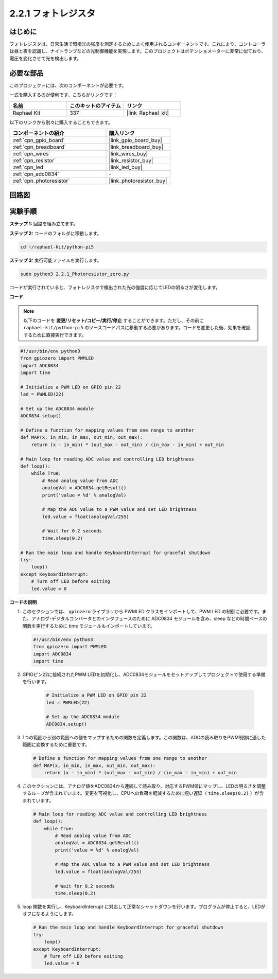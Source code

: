 .. _2.2.1_py_pi5:

2.2.1 フォトレジスタ
===============================

はじめに
------------

フォトレジスタは、日常生活で環境光の強度を測定するためによく使用されるコンポーネントです。これにより、コントローラは昼と夜を認識し、ナイトランプなどの光制御機能を実現します。このプロジェクトはポテンショメーターに非常に似ており、電圧を変化させて光を検出します。

必要な部品
------------------------------

このプロジェクトには、次のコンポーネントが必要です。 

.. image:: ../python_pi5/img/2.2.1_photoresistor_list.png

一式を購入するのが便利です、こちらがリンクです： 

.. list-table::
    :widths: 20 20 20
    :header-rows: 1

    *   - 名前	
        - このキットのアイテム
        - リンク
    *   - Raphael Kit
        - 337
        - |link_Raphael_kit|

以下のリンクから別々に購入することもできます。

.. list-table::
    :widths: 30 20
    :header-rows: 1

    *   - コンポーネントの紹介
        - 購入リンク

    *   - :ref:`cpn_gpio_board`
        - |link_gpio_board_buy|
    *   - :ref:`cpn_breadboard`
        - |link_breadboard_buy|
    *   - :ref:`cpn_wires`
        - |link_wires_buy|
    *   - :ref:`cpn_resistor`
        - |link_resistor_buy|
    *   - :ref:`cpn_led`
        - |link_led_buy|
    *   - :ref:`cpn_adc0834`
        - \-
    *   - :ref:`cpn_photoresistor`
        - |link_photoresistor_buy|

回路図
--------------------

.. image:: ../python_pi5/img/2.2.1_photoresistor_schematic_1.png


.. image:: ../python_pi5/img/2.2.1_photoresistor_schematic_2.png


実験手順
-----------------------

**ステップ 1:** 回路を組み立てます。

.. image:: ../python_pi5/img/2.2.1_photoresistor_circuit.png

**ステップ 2:** コードのフォルダに移動します。

.. raw:: html

   <run></run>

.. code-block::

    cd ~/raphael-kit/python-pi5

**ステップ 3:** 実行可能ファイルを実行します。

.. raw:: html

   <run></run>

.. code-block::

    sudo python3 2.2.1_Photoresistor_zero.py

コードが実行されていると、フォトレジスタで検出された光の強度に応じてLEDの明るさが変化します。

**コード**

.. note::

    以下のコードを **変更/リセット/コピー/実行/停止** することができます。ただし、その前に ``raphael-kit/python-pi5`` のソースコードパスに移動する必要があります。コードを変更した後、効果を確認するために直接実行できます。


.. raw:: html

    <run></run>

.. code-block:: python

   #!/usr/bin/env python3
   from gpiozero import PWMLED
   import ADC0834
   import time

   # Initialize a PWM LED on GPIO pin 22
   led = PWMLED(22)

   # Set up the ADC0834 module
   ADC0834.setup()

   # Define a function for mapping values from one range to another
   def MAP(x, in_min, in_max, out_min, out_max):
       return (x - in_min) * (out_max - out_min) / (in_max - in_min) + out_min

   # Main loop for reading ADC value and controlling LED brightness
   def loop():
       while True:
           # Read analog value from ADC
           analogVal = ADC0834.getResult()
           print('value = %d' % analogVal)

           # Map the ADC value to a PWM value and set LED brightness
           led.value = float(analogVal/255)

           # Wait for 0.2 seconds
           time.sleep(0.2)

   # Run the main loop and handle KeyboardInterrupt for graceful shutdown
   try:
       loop()
   except KeyboardInterrupt: 
       # Turn off LED before exiting
       led.value = 0


**コードの説明**

1. このセクションでは、 ``gpiozero`` ライブラリから PWMLED クラスをインポートして、PWM LED の制御に必要です。また、アナログ-デジタルコンバータとのインタフェースのために ADC0834 モジュールを含み、sleep などの時間ベースの関数を実行するために time モジュールもインポートしています。

   .. code-block:: python

       #!/usr/bin/env python3
       from gpiozero import PWMLED
       import ADC0834
       import time

2. GPIOピン22に接続されたPWM LEDを初期化し、ADC0834モジュールをセットアップしてプロジェクトで使用する準備を行います。

    .. code-block:: python

        # Initialize a PWM LED on GPIO pin 22
        led = PWMLED(22)

        # Set up the ADC0834 module
        ADC0834.setup()

3. 1つの範囲から別の範囲への値をマップするための関数を定義します。この関数は、ADCの読み取りをPWM制御に適した範囲に変換するために重要です。

   .. code-block:: python

       # Define a function for mapping values from one range to another
       def MAP(x, in_min, in_max, out_min, out_max):
           return (x - in_min) * (out_max - out_min) / (in_max - in_min) + out_min

4. このセクションには、アナログ値をADC0834から連続して読み取り、対応するPWM値にマップし、LEDの明るさを調整するループが含まれています。変更を可視化し、CPUへの負荷を軽減するために短い遅延（ ``time.sleep(0.2)`` ）が含まれています。

   .. code-block:: python

       # Main loop for reading ADC value and controlling LED brightness
       def loop():
           while True:
               # Read analog value from ADC
               analogVal = ADC0834.getResult()
               print('value = %d' % analogVal)

               # Map the ADC value to a PWM value and set LED brightness
               led.value = float(analogVal/255)

               # Wait for 0.2 seconds
               time.sleep(0.2)

5. loop 関数を実行し、KeyboardInterrupt に対応して正常なシャットダウンを行います。プログラムが停止すると、LEDがオフになるようにします。

   .. code-block:: python

       # Run the main loop and handle KeyboardInterrupt for graceful shutdown
       try:
           loop()
       except KeyboardInterrupt: 
           # Turn off LED before exiting
           led.value = 0

